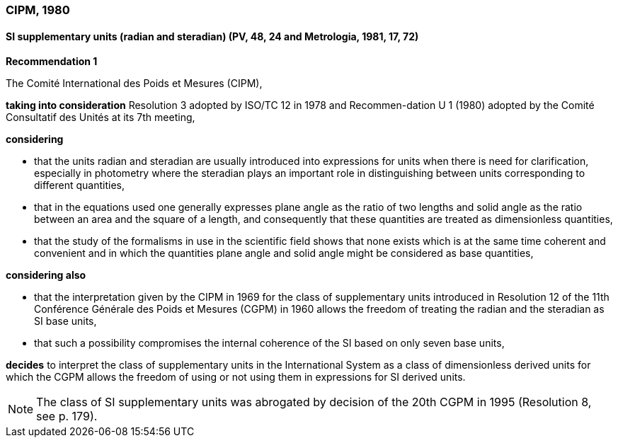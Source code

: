=== CIPM, 1980

==== SI supplementary units (radian and steradian) (PV, 48, 24 and Metrologia, 1981, 17, 72)

[align=center]
*Recommendation 1*

The Comité International des Poids et Mesures (CIPM),

*taking into consideration* Resolution 3 adopted by ISO/TC 12 in 1978 and Recommen-dation U 1 (1980) adopted by the Comité Consultatif des Unités at its 7th meeting,

*considering*

* that the units radian and steradian are usually introduced into expressions for units when there is need for clarification, especially in photometry where the steradian plays an important role in distinguishing between units corresponding to different quantities,
* that in the equations used one generally expresses plane angle as the ratio of two lengths and solid angle as the ratio between an area and the square of a length, and consequently that these quantities are treated as dimensionless quantities,
* that the study of the formalisms in use in the scientific field shows that none exists which is at the same time coherent and convenient and in which the quantities plane angle and solid angle might be considered as base quantities,

*considering also*

* that the interpretation given by the CIPM in 1969 for the class of supplementary units introduced in Resolution 12 of the 11th Conférence Générale des Poids et Mesures (CGPM) in 1960 allows the freedom of treating the radian and the steradian as SI base units,
* that such a possibility compromises the internal coherence of the SI based on only seven base units,

*decides* to interpret the class of supplementary units in the International System as a class of dimensionless derived units for which the CGPM allows the freedom of using or not using them in expressions for SI derived units.

NOTE: The class of SI supplementary units was abrogated by decision of the 20th CGPM in 1995 (Resolution 8, see p. 179).